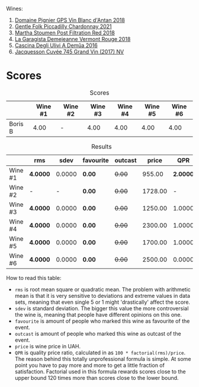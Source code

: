 Wines:

1. [[barberry:/wines/c3fe7282-9b75-4931-88e4-1eca262675ff][Domaine Pignier GPS Vin Blanc d'Antan 2018]]
2. [[barberry:/wines/ca344bfa-6acb-4a5a-ac48-74183010ef1f][Gentle Folk Piccadilly Chardonnay 2021]]
3. [[barberry:/wines/19d4111f-d367-402c-8ee8-135e83eb43d6][Martha Stoumen Post Filtration Red 2018]]
4. [[barberry:/wines/eb815a42-3c39-4b70-9cb7-a2795d305fe8][La Garagista Demejeanne Vermont Rouge 2018]]
5. [[barberry:/wines/767d4390-7fb8-43cf-9a82-da02266342a3][Cascina Degli Ulivi A Demûa 2016]]
6. [[barberry:/wines/ee5b5dd8-f797-4172-9614-ee55c2ec5d9f][Jacquesson Cuvée 745 Grand Vin (2017) NV]]

* Scores
:PROPERTIES:
:ID:                     5337c6bd-ac52-4d72-8915-5442911f3fd8
:END:

#+attr_html: :class tasting-scores
#+caption: Scores
#+results: scores
|         | Wine #1 | Wine #2 | Wine #3 | Wine #4 | Wine #5 | Wine #6 |
|---------+---------+---------+---------+---------+---------+---------|
| Boris B |    4.00 | -       |    4.00 |    4.00 |    4.00 |    4.00 |

#+attr_html: :class tasting-scores :rules groups :cellspacing 0 :cellpadding 6
#+caption: Results
#+results: summary
|         | rms      |   sdev | favourite | outcast |   price |      QPR |
|---------+----------+--------+-----------+---------+---------+----------|
| Wine #1 | *4.0000* | 0.0000 | *0.00*    |  +0.00+ |  955.00 | *2.0000* |
| Wine #2 | -        |      - | *0.00*    |  +0.00+ | 1728.00 |        - |
| Wine #3 | *4.0000* | 0.0000 | *0.00*    |  +0.00+ | 1250.00 |   1.0000 |
| Wine #4 | *4.0000* | 0.0000 | *0.00*    |  +0.00+ | 2300.00 |   1.0000 |
| Wine #5 | *4.0000* | 0.0000 | *0.00*    |  +0.00+ | 1700.00 |   1.0000 |
| Wine #6 | *4.0000* | 0.0000 | *0.00*    |  +0.00+ | 2500.00 |   0.0000 |

How to read this table:

- =rms= is root mean square or quadratic mean. The problem with arithmetic mean is that it is very sensitive to deviations and extreme values in data sets, meaning that even single 5 or 1 might 'drastically' affect the score.
- =sdev= is standard deviation. The bigger this value the more controversial the wine is, meaning that people have different opinions on this one.
- =favourite= is amount of people who marked this wine as favourite of the event.
- =outcast= is amount of people who marked this wine as outcast of the event.
- =price= is wine price in UAH.
- =QPR= is quality price ratio, calculated in as =100 * factorial(rms)/price=. The reason behind this totally unprofessional formula is simple. At some point you have to pay more and more to get a little fraction of satisfaction. Factorial used in this formula rewards scores close to the upper bound 120 times more than scores close to the lower bound.

